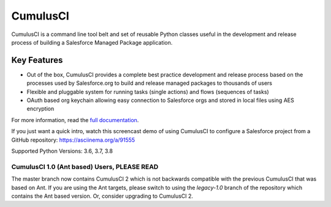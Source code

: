 ===============================
CumulusCI
===============================

.. image:: https://img.shields.io/pypi/v/cumulusci.svg
           :target: https://pypi.org/project/cumulusci/
.. image:: https://readthedocs.org/projects/cumulusci/badge/?version=latest
           :target: https://cumulusci.readthedocs.io/en/latest/?badge=latest
           :alt: Documentation Status

CumulusCI is a command line tool belt and set of reusable Python classes useful in the development and release process of building a Salesforce Managed Package application.


Key Features
------------

* Out of the box, CumulusCI provides a complete best practice development and release process based on the processes used by Salesforce.org to build and release managed packages to thousands of users
* Flexible and pluggable system for running tasks (single actions) and flows (sequences of tasks)
* OAuth based org keychain allowing easy connection to Salesforce orgs and stored in local files using AES encryption

For more information, read the `full documentation`_.

.. _`full documentation`: https://cumulusci.readthedocs.io/en/latest/

If you just want a quick intro, watch this screencast demo of using CumulusCI to configure a Salesforce project from a GitHub repository:
https://asciinema.org/a/91555

Supported Python Versions: 3.6, 3.7, 3.8


CumulusCI 1.0 (Ant based) Users, **PLEASE READ**
================================================

The master branch now contains CumulusCI 2 which is not backwards compatible with the previous CumulusCI that was based on Ant. If you are using the Ant targets, please switch to using the `legacy-1.0` branch of the repository which contains the Ant based version. Or, consider upgrading to CumulusCI 2.
